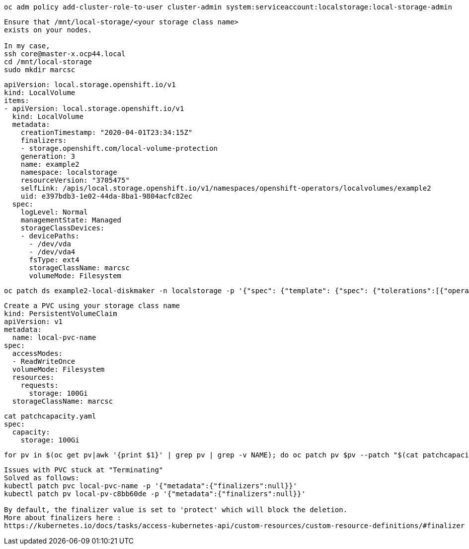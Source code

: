 

----
oc adm policy add-cluster-role-to-user cluster-admin system:serviceaccount:localstorage:local-storage-admin
----


----
Ensure that /mnt/local-storage/<your storage class name>
exists on your nodes.

In my case,
ssh core@master-x.ocp44.local
cd /mnt/local-storage
sudo mkdir marcsc
----

----
apiVersion: local.storage.openshift.io/v1
kind: LocalVolume
items:
- apiVersion: local.storage.openshift.io/v1
  kind: LocalVolume
  metadata:
    creationTimestamp: "2020-04-01T23:34:15Z"
    finalizers:
    - storage.openshift.com/local-volume-protection
    generation: 3
    name: example2
    namespace: localstorage
    resourceVersion: "3705475"
    selfLink: /apis/local.storage.openshift.io/v1/namespaces/openshift-operators/localvolumes/example2
    uid: e397bdb3-1e02-44da-8ba1-9804acfc82ec
  spec:
    logLevel: Normal
    managementState: Managed
    storageClassDevices:
    - devicePaths:
      - /dev/vda
      - /dev/vda4
      fsType: ext4
      storageClassName: marcsc
      volumeMode: Filesystem
----


----
oc patch ds example2-local-diskmaker -n localstorage -p '{"spec": {"template": {"spec": {"tolerations":[{"operator": "Exists"}]}}}}'
----



----
Create a PVC using your storage class name
kind: PersistentVolumeClaim
apiVersion: v1
metadata:
  name: local-pvc-name
spec:
  accessModes:
  - ReadWriteOnce
  volumeMode: Filesystem
  resources:
    requests:
      storage: 100Gi
  storageClassName: marcsc
----


----
cat patchcapacity.yaml
spec:
  capacity:
    storage: 100Gi
----

----
for pv in $(oc get pv|awk '{print $1}' | grep pv | grep -v NAME); do oc patch pv $pv --patch "$(cat patchcapacity.yaml)"; done 
----


----
Issues with PVC stuck at "Terminating"
Solved as follows:
kubectl patch pvc local-pvc-name -p '{"metadata":{"finalizers":null}}'
kubectl patch pv local-pv-c8bb60de -p '{"metadata":{"finalizers":null}}'

By default, the finalizer value is set to 'protect' which will block the deletion.
More about finalizers here :
https://kubernetes.io/docs/tasks/access-kubernetes-api/custom-resources/custom-resource-definitions/#finalizer
----
